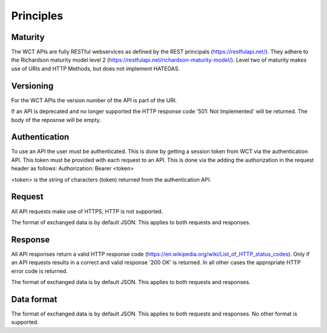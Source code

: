 ==========
Principles
==========

Maturity
========
The WCT APIs are fully RESTful webservices as defined by the REST principals (https://restfulapi.net/). They adhere to the Richardson maturity model level 2 (https://restfulapi.net/richardson-maturity-model/). Level two of maturity makes use of URIs and HTTP Methods, but does not implement HATEOAS.  

Versioning
==========
For the WCT APIs the version number of the API is part of the URI.

If an API is deprecated and no longer supported the HTTP response code '501: Not Implemented' will be returned. The body of the 
reposnse will be empty.

Authentication
==============
To use an API the user must be authenticated. This is done by getting a session token from WCT via the authentication API. This
token must be provided with each request to an API. This is done via the adding the authorization in the request header as follows:
Authorization: Bearer <token>

<token> is the string of characters (token) returned from the authentication API.

Request
=======
All API requests make use of HTTPS, HTTP is not supported.
 
The format of exchanged data is by default JSON. This applies to both requests and responses.

Response
========
All API responses return a valid HTTP response code (https://en.wikipedia.org/wiki/List_of_HTTP_status_codes). Only if an API requests
results in a correct and valid response '200 OK' is returned. In all other cases the appropriate HTTP error code is returned.

The format of exchanged data is by default JSON. This applies to both requests and responses.
 
Data format
===========
The format of exchanged data is by default JSON. This applies to both requests and responses. No other format is supported.
